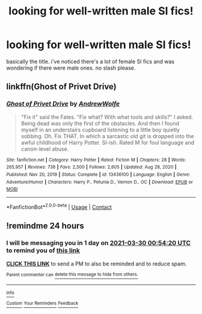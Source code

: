 #+TITLE: looking for well-written male SI fics!

* looking for well-written male SI fics!
:PROPERTIES:
:Author: MeetyK
:Score: 3
:DateUnix: 1616977875.0
:DateShort: 2021-Mar-29
:FlairText: Request
:END:
basically the title. i've noticed there's a lot of female SI fics and was wondering if there were male ones. no slash please.


** linkffn(Ghost of Privet Drive)
:PROPERTIES:
:Author: manatee-vs-walrus
:Score: 1
:DateUnix: 1617017702.0
:DateShort: 2021-Mar-29
:END:

*** [[https://www.fanfiction.net/s/13436100/1/][*/Ghost of Privet Drive/*]] by [[https://www.fanfiction.net/u/7336118/AndrewWolfe][/AndrewWolfe/]]

#+begin_quote
  "Fix it" said the Fates. "Fix what? With what tools and skills?" I asked. Being dead was only the first of the obstacles. And then I found myself in an understairs cupboard listening to a little boy quietly sobbing. Oh. Fix THAT. In which a sarcastic old git is dropped into the awful childhood of Harry Potter. SI-ish. Rated M for foul language and canon-level abuse.
#+end_quote

^{/Site/:} ^{fanfiction.net} ^{*|*} ^{/Category/:} ^{Harry} ^{Potter} ^{*|*} ^{/Rated/:} ^{Fiction} ^{M} ^{*|*} ^{/Chapters/:} ^{28} ^{*|*} ^{/Words/:} ^{265,957} ^{*|*} ^{/Reviews/:} ^{738} ^{*|*} ^{/Favs/:} ^{2,500} ^{*|*} ^{/Follows/:} ^{2,605} ^{*|*} ^{/Updated/:} ^{Aug} ^{28,} ^{2020} ^{*|*} ^{/Published/:} ^{Nov} ^{20,} ^{2019} ^{*|*} ^{/Status/:} ^{Complete} ^{*|*} ^{/id/:} ^{13436100} ^{*|*} ^{/Language/:} ^{English} ^{*|*} ^{/Genre/:} ^{Adventure/Humor} ^{*|*} ^{/Characters/:} ^{Harry} ^{P.,} ^{Petunia} ^{D.,} ^{Vernon} ^{D.,} ^{OC} ^{*|*} ^{/Download/:} ^{[[http://www.ff2ebook.com/old/ffn-bot/index.php?id=13436100&source=ff&filetype=epub][EPUB]]} ^{or} ^{[[http://www.ff2ebook.com/old/ffn-bot/index.php?id=13436100&source=ff&filetype=mobi][MOBI]]}

--------------

*FanfictionBot*^{2.0.0-beta} | [[https://github.com/FanfictionBot/reddit-ffn-bot/wiki/Usage][Usage]] | [[https://www.reddit.com/message/compose?to=tusing][Contact]]
:PROPERTIES:
:Author: FanfictionBot
:Score: 0
:DateUnix: 1617017764.0
:DateShort: 2021-Mar-29
:END:


** !remindme 24 hours
:PROPERTIES:
:Author: Ape_Monkey
:Score: 0
:DateUnix: 1616979260.0
:DateShort: 2021-Mar-29
:END:

*** I will be messaging you in 1 day on [[http://www.wolframalpha.com/input/?i=2021-03-30%2000:54:20%20UTC%20To%20Local%20Time][*2021-03-30 00:54:20 UTC*]] to remind you of [[https://www.reddit.com/r/HPfanfiction/comments/mfdtdz/looking_for_wellwritten_male_si_fics/gsmzqgd/?context=3][*this link*]]

[[https://www.reddit.com/message/compose/?to=RemindMeBot&subject=Reminder&message=%5Bhttps%3A%2F%2Fwww.reddit.com%2Fr%2FHPfanfiction%2Fcomments%2Fmfdtdz%2Flooking_for_wellwritten_male_si_fics%2Fgsmzqgd%2F%5D%0A%0ARemindMe%21%202021-03-30%2000%3A54%3A20%20UTC][*CLICK THIS LINK*]] to send a PM to also be reminded and to reduce spam.

^{Parent commenter can} [[https://www.reddit.com/message/compose/?to=RemindMeBot&subject=Delete%20Comment&message=Delete%21%20mfdtdz][^{delete this message to hide from others.}]]

--------------

[[https://www.reddit.com/r/RemindMeBot/comments/e1bko7/remindmebot_info_v21/][^{Info}]]

[[https://www.reddit.com/message/compose/?to=RemindMeBot&subject=Reminder&message=%5BLink%20or%20message%20inside%20square%20brackets%5D%0A%0ARemindMe%21%20Time%20period%20here][^{Custom}]]
[[https://www.reddit.com/message/compose/?to=RemindMeBot&subject=List%20Of%20Reminders&message=MyReminders%21][^{Your Reminders}]]
[[https://www.reddit.com/message/compose/?to=Watchful1&subject=RemindMeBot%20Feedback][^{Feedback}]]
:PROPERTIES:
:Author: RemindMeBot
:Score: 1
:DateUnix: 1616979293.0
:DateShort: 2021-Mar-29
:END:
